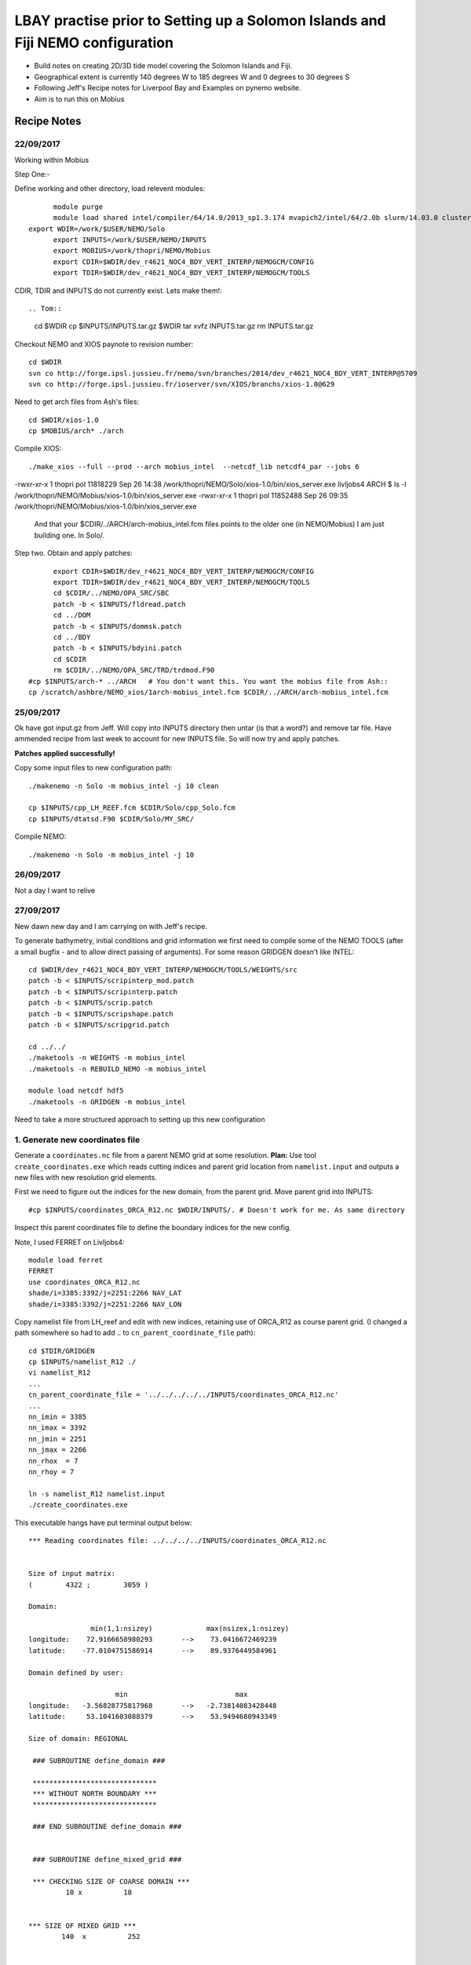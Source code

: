 ================================================================================
LBAY practise prior to Setting up a Solomon Islands and Fiji NEMO configuration
================================================================================

* Build notes on creating 2D/3D tide model covering the Solomon Islands and Fiji.
* Geographical extent is currently 140 degrees W to 185 degrees W and 0 degrees to 30 degrees S
* Following Jeff's Recipe notes for Liverpool Bay and Examples on pynemo website.
* Aim is to run this on Mobius

Recipe Notes
============

22/09/2017
++++++++++

Working within Mobius

Step One:-

Define working and other directory, load relevent modules::

	module purge
	module load shared intel/compiler/64/14.0/2013_sp1.3.174 mvapich2/intel/64/2.0b slurm/14.03.0 cluster-tools/7.0
  export WDIR=/work/$USER/NEMO/Solo
	export INPUTS=/work/$USER/NEMO/INPUTS
	export MOBIUS=/work/thopri/NEMO/Mobius
	export CDIR=$WDIR/dev_r4621_NOC4_BDY_VERT_INTERP/NEMOGCM/CONFIG
	export TDIR=$WDIR/dev_r4621_NOC4_BDY_VERT_INTERP/NEMOGCM/TOOLS

CDIR, TDIR and INPUTS do not currently exist. Lets make them!::

.. Tom::

  cd $WDIR
  cp $INPUTS/INPUTS.tar.gz $WDIR
  tar xvfz INPUTS.tar.gz
  rm INPUTS.tar.gz

.. Jeff::
  ln -s /work/thopri/NEMO/INPUTS $INPUTS

Checkout NEMO and XIOS paynote to revision number::

  cd $WDIR
  svn co http://forge.ipsl.jussieu.fr/nemo/svn/branches/2014/dev_r4621_NOC4_BDY_VERT_INTERP@5709
  svn co http://forge.ipsl.jussieu.fr/ioserver/svn/XIOS/branchs/xios-1.0@629

Need to get arch files from Ash's files::

  cd $WDIR/xios-1.0
  cp $MOBIUS/arch* ./arch

Compile XIOS::

 	./make_xios --full --prod --arch mobius_intel  --netcdf_lib netcdf4_par --jobs 6


.. comment::

  I notice that you have two versions of XIOS:
  livljobs4 ARCH $ ls -l  /work/thopri/NEMO/Solo/xios-1.0/bin/xios_server.exe
-rwxr-xr-x 1 thopri pol 11818229 Sep 26 14:38 /work/thopri/NEMO/Solo/xios-1.0/bin/xios_server.exe
livljobs4 ARCH $ ls -l  /work/thopri/NEMO/Mobius/xios-1.0/bin/xios_server.exe
-rwxr-xr-x 1 thopri pol 11852488 Sep 26 09:35 /work/thopri/NEMO/Mobius/xios-1.0/bin/xios_server.exe

  And that your $CDIR/../ARCH/arch-mobius_intel.fcm files points to the older one (in NEMO/Mobius)
  I am just building one. In Solo/.

Step two. Obtain and apply patches::

	export CDIR=$WDIR/dev_r4621_NOC4_BDY_VERT_INTERP/NEMOGCM/CONFIG
	export TDIR=$WDIR/dev_r4621_NOC4_BDY_VERT_INTERP/NEMOGCM/TOOLS
	cd $CDIR/../NEMO/OPA_SRC/SBC
	patch -b < $INPUTS/fldread.patch
	cd ../DOM
	patch -b < $INPUTS/dommsk.patch
	cd ../BDY
	patch -b < $INPUTS/bdyini.patch
	cd $CDIR
	rm $CDIR/../NEMO/OPA_SRC/TRD/trdmod.F90
  #cp $INPUTS/arch-* ../ARCH   # You don't want this. You want the mobius file from Ash::
  cp /scratch/ashbre/NEMO_xios/1arch-mobius_intel.fcm $CDIR/../ARCH/arch-mobius_intel.fcm

25/09/2017
+++++++++++

Ok have got input.gz from Jeff. Will copy into INPUTS directory then untar (is that a word?) and remove tar file. Have ammended recipe from last week to account for new INPUTS file. So will now try and apply patches.

**Patches applied successfully!**

Copy some input files to new configuration path::

  ./makenemo -n Solo -m mobius_intel -j 10 clean

  cp $INPUTS/cpp_LH_REEF.fcm $CDIR/Solo/cpp_Solo.fcm
  cp $INPUTS/dtatsd.F90 $CDIR/Solo/MY_SRC/

Compile NEMO::

	./makenemo -n Solo -m mobius_intel -j 10


26/09/2017
+++++++++++

Not a day I want to relive


27/09/2017
++++++++++

New dawn new day and I am carrying on with Jeff's recipe.

To generate bathymetry, initial conditions and grid information we first need
to compile some of the NEMO TOOLS (after a small bugfix - and to allow direct
passing of arguments). For some reason GRIDGEN doesn’t like INTEL::

  cd $WDIR/dev_r4621_NOC4_BDY_VERT_INTERP/NEMOGCM/TOOLS/WEIGHTS/src
  patch -b < $INPUTS/scripinterp_mod.patch
  patch -b < $INPUTS/scripinterp.patch
  patch -b < $INPUTS/scrip.patch
  patch -b < $INPUTS/scripshape.patch
  patch -b < $INPUTS/scripgrid.patch

  cd ../../
  ./maketools -n WEIGHTS -m mobius_intel
  ./maketools -n REBUILD_NEMO -m mobius_intel

  module load netcdf hdf5
  ./maketools -n GRIDGEN -m mobius_intel

Need to take a more structured approach to setting up this new configuration

1. Generate new coordinates file
++++++++++++++++++++++++++++++++

Generate a ``coordinates.nc`` file from a parent NEMO grid at some resolution.
**Plan:** Use tool ``create_coordinates.exe`` which reads cutting indices and
parent grid location from ``namelist.input`` and outputs a new files with new
resolution grid elements.

First we need to figure out the indices for the new domain, from the parent grid.
Move parent grid into INPUTS::

  #cp $INPUTS/coordinates_ORCA_R12.nc $WDIR/INPUTS/. # Doesn't work for me. As same directory

Inspect this parent coordinates file to define the boundary indices for the new config.

Note, I used FERRET on Livljobs4::

  module load ferret
  FERRET
  use coordinates_ORCA_R12.nc
  shade/i=3385:3392/j=2251:2266 NAV_LAT
  shade/i=3385:3392/j=2251:2266 NAV_LON

Copy namelist file from LH_reef and edit with new indices, retaining use of
ORCA_R12 as course parent grid. (I changed a path somewhere so had to add .. to
``cn_parent_coordinate_file`` path)::

  cd $TDIR/GRIDGEN
  cp $INPUTS/namelist_R12 ./
  vi namelist_R12
  ...
  cn_parent_coordinate_file = '../../../../../INPUTS/coordinates_ORCA_R12.nc'
  ...
  nn_imin = 3385
  nn_imax = 3392
  nn_jmin = 2251
  nn_jmax = 2266
  nn_rhox  = 7
  nn_rhoy = 7

  ln -s namelist_R12 namelist.input
  ./create_coordinates.exe

This executable hangs have put terminal output below::

	 *** Reading coordinates file: ../../../../INPUTS/coordinates_ORCA_R12.nc


	 Size of input matrix:
	 (        4322 ;        3059 )

	 Domain:

	                min(1,1:nsizey)             max(nsizex,1:nsizey)
	 longitude:    72.9166658980293       -->    73.0416672469239
	 latitude:    -77.0104751586914       -->    89.9376449584961

	 Domain defined by user:

	                      min                          max
	 longitude:   -3.56828775817968       -->   -2.73814083428448
	 latitude:     53.1041603088379       -->    53.9494680943349

	 Size of domain: REGIONAL

	  ### SUBROUTINE define_domain ###

	  ******************************
	  *** WITHOUT NORTH BOUNDARY ***
	  ******************************

	  ### END SUBROUTINE define_domain ###


	  ### SUBROUTINE define_mixed_grid ###

	  *** CHECKING SIZE OF COARSE DOMAIN ***
	          10 x          18


	 *** SIZE OF MIXED GRID ***
	         140  x          252


	  ### SUBROUTINE write_mixed_grid ###


	  ### END SUBROUTINE write_mixed_grid ###


	  ### END SUBROUTINE define_mixed_grid ###


	 *** SIZE OF FINE GRID ***
	          57  x          113


	 ### SUBROUTINE interp_grid ###


	 *** FUNCTION pol_coef ***


	 *** CHECK LAGRANGE COEFFICIENTS: ***

	 point #           1
	 dlcoef(:)=  -3.790087463556851E-002  0.909620991253644
	  0.151603498542274      -2.332361516034985E-002
	 SUM(dlcoef(:)) =   1.00000000000000

	 point #           2
	 dlcoef(:)=  -5.830903790087463E-002  0.787172011661808
	  0.314868804664723      -4.373177842565597E-002
	 SUM(dlcoef(:)) =   1.00000000000000

	 point #           3
	 dlcoef(:)=  -6.413994169096210E-002  0.641399416909621
	  0.481049562682216      -5.830903790087463E-002
	 SUM(dlcoef(:)) =   1.00000000000000

	 point #           4
	 dlcoef(:)=  -5.830903790087463E-002  0.481049562682216
	  0.641399416909621      -6.413994169096210E-002
	 SUM(dlcoef(:)) =   1.00000000000000

	 point #           5
	 dlcoef(:)=  -4.373177842565597E-002  0.314868804664723
	  0.787172011661808      -5.830903790087463E-002
	 SUM(dlcoef(:)) =   1.00000000000000

	 point #           6
	 dlcoef(:)=  -2.332361516034985E-002  0.151603498542274
	  0.909620991253644      -3.790087463556852E-002
	 SUM(dlcoef(:)) =   1.00000000000000

	 Interpolation along longitude

	 *** FUNCTION pol_coef ***


	 *** CHECK LAGRANGE COEFFICIENTS: ***

	 point #           1
	 dlcoef(:)=  -3.790087463556851E-002  0.909620991253644
	  0.151603498542274      -2.332361516034985E-002
	 SUM(dlcoef(:)) =   1.00000000000000

	 point #           2
	 dlcoef(:)=  -5.830903790087463E-002  0.787172011661808
	  0.314868804664723      -4.373177842565597E-002
	 SUM(dlcoef(:)) =   1.00000000000000

	 point #           3
	 dlcoef(:)=  -6.413994169096210E-002  0.641399416909621
	  0.481049562682216      -5.830903790087463E-002
	 SUM(dlcoef(:)) =   1.00000000000000

	 point #           4
	 dlcoef(:)=  -5.830903790087463E-002  0.481049562682216
	  0.641399416909621      -6.413994169096210E-002
	 SUM(dlcoef(:)) =   1.00000000000000

	 point #           5
	 dlcoef(:)=  -4.373177842565597E-002  0.314868804664723
	  0.787172011661808      -5.830903790087463E-002
	 SUM(dlcoef(:)) =   1.00000000000000

	 point #           6
	 dlcoef(:)=  -2.332361516034985E-002  0.151603498542274
	  0.909620991253644      -3.790087463556852E-002
	 SUM(dlcoef(:)) =   1.00000000000000

	 Interpolation along latitude
	           0

	 ### END SUBROUTINE interp_grid ###

Only way to end is to close terminal.
